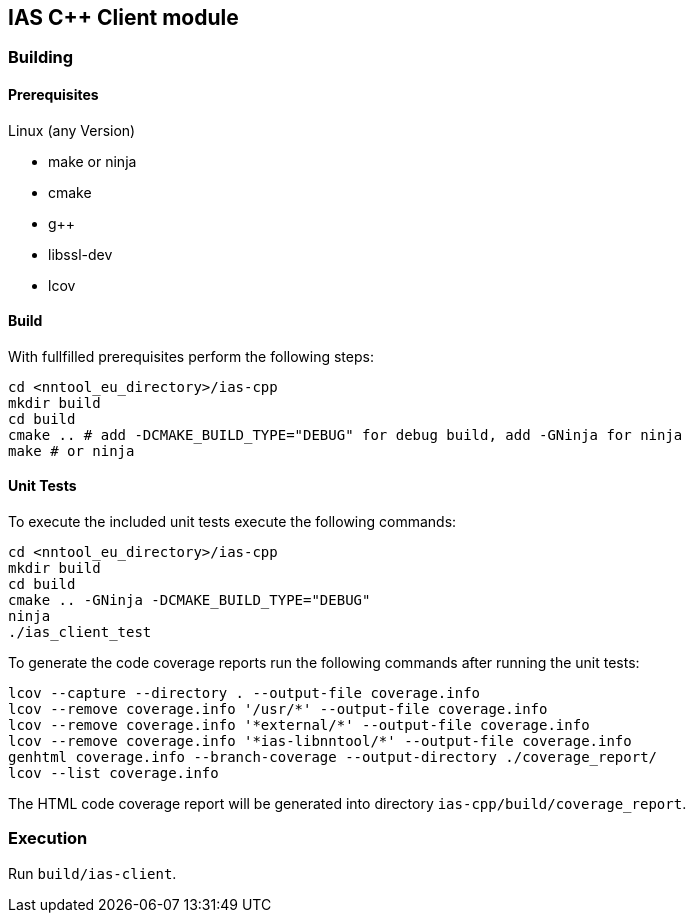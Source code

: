== IAS C++ Client module

=== Building

==== Prerequisites

Linux (any Version)

- make or ninja
- cmake
- g++
- libssl-dev
- lcov

==== Build

With fullfilled prerequisites perform the following steps:

[source,bash]
----
cd <nntool_eu_directory>/ias-cpp
mkdir build
cd build
cmake .. # add -DCMAKE_BUILD_TYPE="DEBUG" for debug build, add -GNinja for ninja
make # or ninja
----

==== Unit Tests

To execute the included unit tests execute the following commands:

[source,bash]
----
cd <nntool_eu_directory>/ias-cpp
mkdir build
cd build
cmake .. -GNinja -DCMAKE_BUILD_TYPE="DEBUG"
ninja
./ias_client_test
----

To generate the code coverage reports run the following commands after running the unit tests:

[source,bash]
----
lcov --capture --directory . --output-file coverage.info
lcov --remove coverage.info '/usr/*' --output-file coverage.info
lcov --remove coverage.info '*external/*' --output-file coverage.info
lcov --remove coverage.info '*ias-libnntool/*' --output-file coverage.info
genhtml coverage.info --branch-coverage --output-directory ./coverage_report/
lcov --list coverage.info
----

The HTML code coverage report will be generated into directory `ias-cpp/build/coverage_report`.

=== Execution

Run `build/ias-client`.


